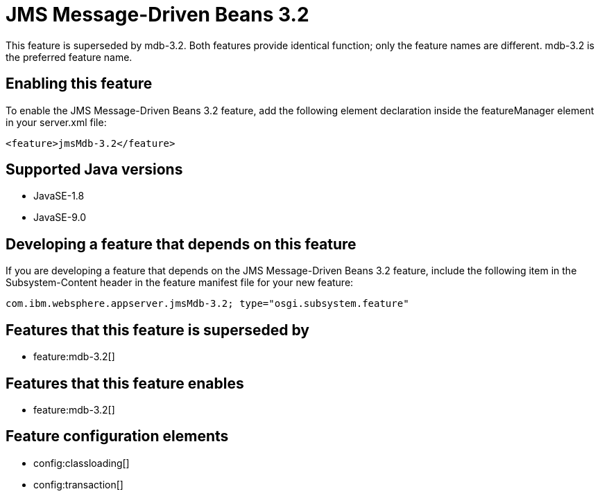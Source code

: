 = JMS Message-Driven Beans 3.2
:linkcss: 
:page-layout: feature
:nofooter: 

This feature is superseded by mdb-3.2. Both features provide identical function; only the feature names are different. mdb-3.2 is the preferred feature name.

== Enabling this feature
To enable the JMS Message-Driven Beans 3.2 feature, add the following element declaration inside the featureManager element in your server.xml file:


----
<feature>jmsMdb-3.2</feature>
----

== Supported Java versions

* JavaSE-1.8
* JavaSE-9.0

== Developing a feature that depends on this feature
If you are developing a feature that depends on the JMS Message-Driven Beans 3.2 feature, include the following item in the Subsystem-Content header in the feature manifest file for your new feature:


[source,]
----
com.ibm.websphere.appserver.jmsMdb-3.2; type="osgi.subsystem.feature"
----

== Features that this feature is superseded by
* feature:mdb-3.2[]

== Features that this feature enables
* feature:mdb-3.2[]

== Feature configuration elements
* config:classloading[]
* config:transaction[]
